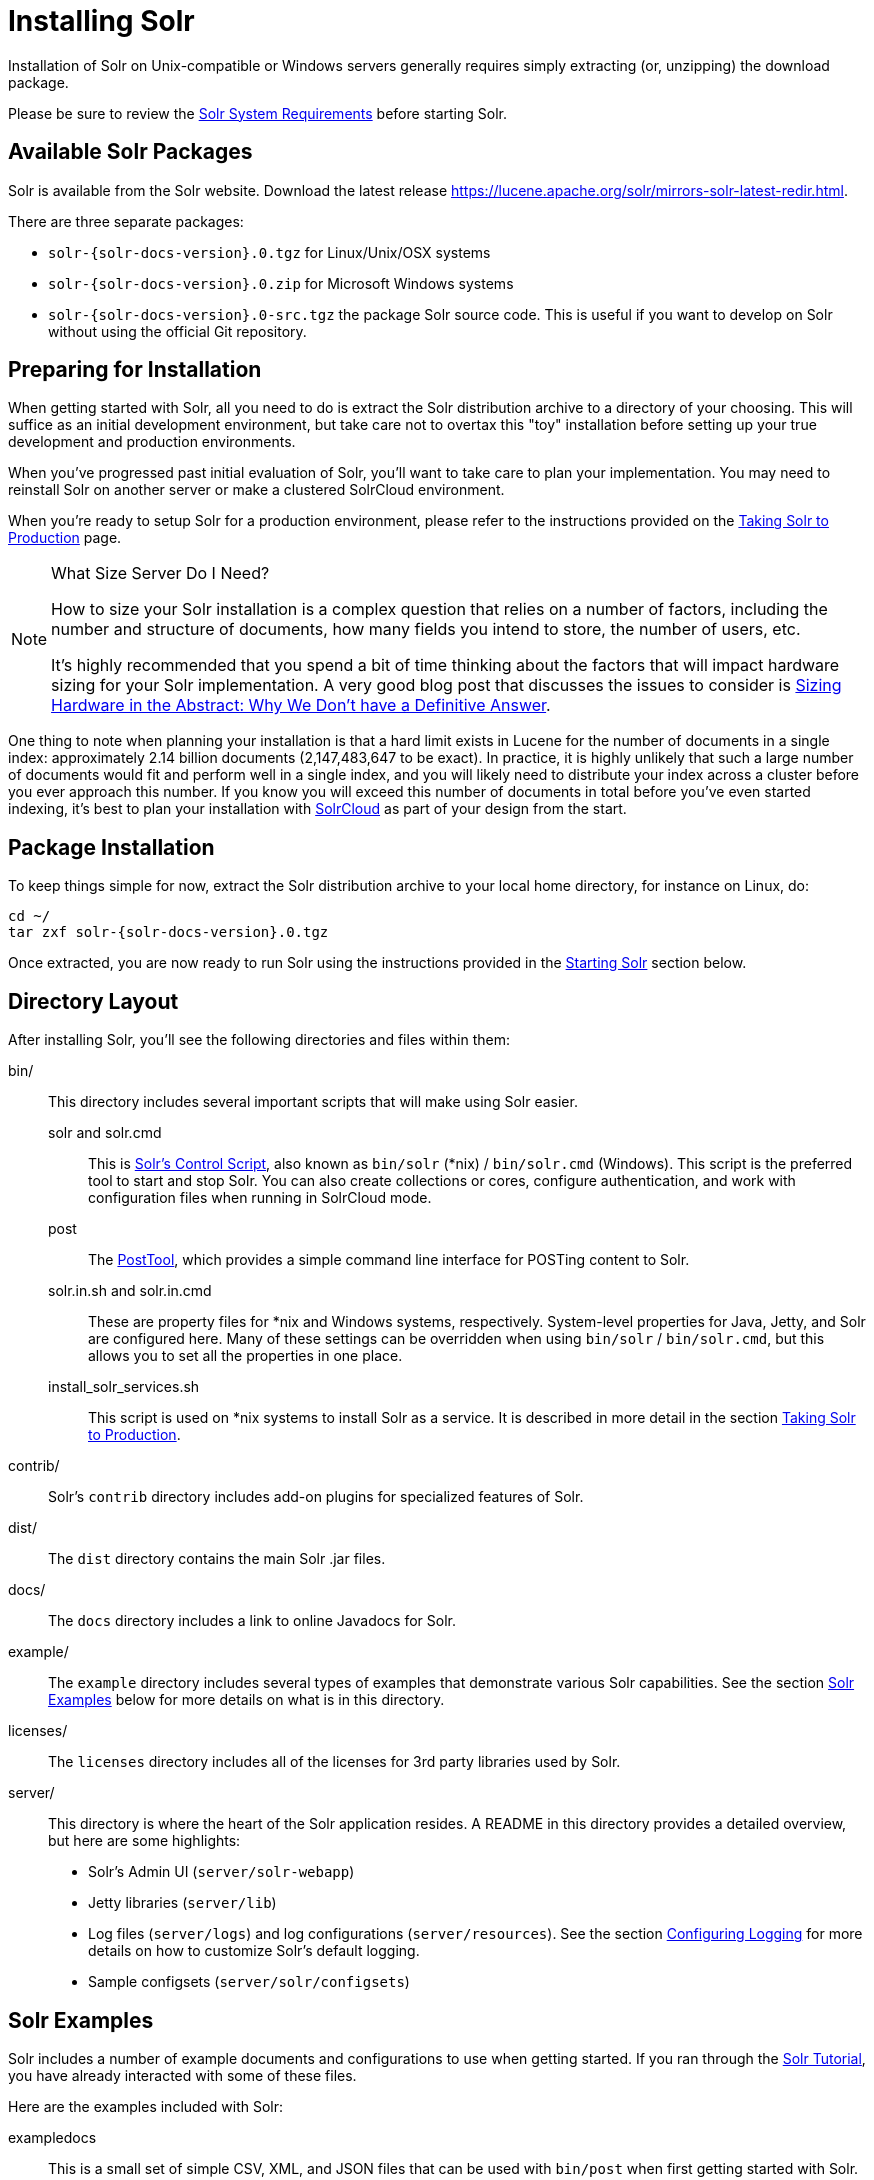 = Installing Solr
:page-toclevels: 1
// Licensed to the Apache Software Foundation (ASF) under one
// or more contributor license agreements.  See the NOTICE file
// distributed with this work for additional information
// regarding copyright ownership.  The ASF licenses this file
// to you under the Apache License, Version 2.0 (the
// "License"); you may not use this file except in compliance
// with the License.  You may obtain a copy of the License at
//
//   http://www.apache.org/licenses/LICENSE-2.0
//
// Unless required by applicable law or agreed to in writing,
// software distributed under the License is distributed on an
// "AS IS" BASIS, WITHOUT WARRANTIES OR CONDITIONS OF ANY
// KIND, either express or implied.  See the License for the
// specific language governing permissions and limitations
// under the License.

Installation of Solr on Unix-compatible or Windows servers generally requires simply extracting (or, unzipping) the download package.

Please be sure to review the <<solr-system-requirements.adoc#solr-system-requirements,Solr System Requirements>> before starting Solr.

== Available Solr Packages

Solr is available from the Solr website. Download the latest release https://lucene.apache.org/solr/mirrors-solr-latest-redir.html.

There are three separate packages:

* `solr-{solr-docs-version}.0.tgz` for Linux/Unix/OSX systems
* `solr-{solr-docs-version}.0.zip` for Microsoft Windows systems
* `solr-{solr-docs-version}.0-src.tgz` the package Solr source code. This is useful if you want to develop on Solr without using the official Git repository.

== Preparing for Installation

When getting started with Solr, all you need to do is extract the Solr distribution archive to a directory of your choosing. This will suffice as an initial development environment, but take care not to overtax this "toy" installation before setting up your true development and production environments.

When you've progressed past initial evaluation of Solr, you'll want to take care to plan your implementation. You may need to reinstall Solr on another server or make a clustered SolrCloud environment.

When you're ready to setup Solr for a production environment, please refer to the instructions provided on the <<taking-solr-to-production.adoc#taking-solr-to-production,Taking Solr to Production>> page.

.What Size Server Do I Need?
[NOTE]
====
How to size your Solr installation is a complex question that relies on a number of factors, including the number and structure of documents, how many fields you intend to store, the number of users, etc.

It's highly recommended that you spend a bit of time thinking about the factors that will impact hardware sizing for your Solr implementation. A very good blog post that discusses the issues to consider is https://lucidworks.com/2012/07/23/sizing-hardware-in-the-abstract-why-we-dont-have-a-definitive-answer/[Sizing Hardware in the Abstract: Why We Don't have a Definitive Answer].
====

One thing to note when planning your installation is that a hard limit exists in Lucene for the number of documents in a single index: approximately 2.14 billion documents (2,147,483,647 to be exact). In practice, it is highly unlikely that such a large number of documents would fit and perform well in a single index, and you will likely need to distribute your index across a cluster before you ever approach this number. If you know you will exceed this number of documents in total before you've even started indexing, it's best to plan your installation with <<solrcloud.adoc#solrcloud,SolrCloud>> as part of your design from the start.

== Package Installation

To keep things simple for now, extract the Solr distribution archive to your local home directory, for instance on Linux, do:

[source,bash,subs="attributes"]
----
cd ~/
tar zxf solr-{solr-docs-version}.0.tgz
----

Once extracted, you are now ready to run Solr using the instructions provided in the <<Starting Solr>> section below.

== Directory Layout

After installing Solr, you'll see the following directories and files within them:

bin/::
This directory includes several important scripts that will make using Solr easier.

solr and solr.cmd::: This is <<solr-control-script-reference.adoc#solr-control-script-reference,Solr's Control Script>>, also known as `bin/solr` (*nix) / `bin/solr.cmd` (Windows). This script is the preferred tool to start and stop Solr. You can also create collections or cores, configure authentication, and work with configuration files when running in SolrCloud mode.

post::: The <<post-tool.adoc#post-tool,PostTool>>, which provides a simple command line interface for POSTing content to Solr.

solr.in.sh and solr.in.cmd:::
These are property files for *nix and Windows systems, respectively. System-level properties for Java, Jetty, and Solr are configured here. Many of these settings can be overridden when using `bin/solr` / `bin/solr.cmd`, but this allows you to set all the properties in one place.

install_solr_services.sh:::
This script is used on *nix systems to install Solr as a service. It is described in more detail in the section <<taking-solr-to-production.adoc#taking-solr-to-production,Taking Solr to Production>>.

contrib/::
Solr's `contrib` directory includes add-on plugins for specialized features of Solr.

dist/::
The `dist` directory contains the main Solr .jar files.

docs/::
The `docs` directory includes a link to online Javadocs for Solr.

example/::
The `example` directory includes several types of examples that demonstrate various Solr capabilities. See the section <<Solr Examples>> below for more details on what is in this directory.

licenses/::
The `licenses` directory includes all of the licenses for 3rd party libraries used by Solr.

server/::
This directory is where the heart of the Solr application resides. A README in this directory provides a detailed overview, but here are some highlights:
* Solr's Admin UI (`server/solr-webapp`)
* Jetty libraries (`server/lib`)
* Log files (`server/logs`) and log configurations (`server/resources`). See the section <<configuring-logging.adoc#configuring-logging,Configuring Logging>> for more details on how to customize Solr's default logging.
* Sample configsets (`server/solr/configsets`)

== Solr Examples

Solr includes a number of example documents and configurations to use when getting started. If you ran through the <<solr-tutorial.adoc#solr-tutorial,Solr Tutorial>>, you have already interacted with some of these files.

Here are the examples included with Solr:

exampledocs::
This is a small set of simple CSV, XML, and JSON files that can be used with `bin/post` when first getting started with Solr. For more information about using `bin/post` with these files, see <<post-tool.adoc#post-tool,Post Tool>>.

example-DIH::
This directory includes a few example DataImport Handler (DIH) configurations to help you get started with importing structured content in a database, an email server, or even an Atom feed. Each example will index a different set of data; see the README there for more details about these examples.

files::
The `files` directory provides a basic search UI for documents such as Word or PDF that you may have stored locally. See the README there for details on how to use this example.

films::
The `films` directory includes a robust set of data about movies in three formats: CSV, XML, and JSON. See the README there for details on how to use this dataset.

== Starting Solr

Solr includes a command line interface tool called `bin/solr` (Linux/MacOS) or `bin\solr.cmd` (Windows). This tool allows you to start and stop Solr, create cores and collections, configure authentication, and check the status of your system.

To use it to start Solr you can simply enter:

[source,bash]
----
bin/solr start
----

If you are running Windows, you can start Solr by running `bin\solr.cmd` instead.

[source,plain]
----
bin\solr.cmd start
----

This will start Solr in the background, listening on port 8983.

When you start Solr in the background, the script will wait to make sure Solr starts correctly before returning to the command line prompt.

TIP: All of the options for the Solr CLI are described in the section <<solr-control-script-reference.adoc#solr-control-script-reference,Solr Control Script Reference>>.

=== Start Solr with a Specific Bundled Example

Solr also provides a number of useful examples to help you learn about key features. You can launch the examples using the `-e` flag. For instance, to launch the "techproducts" example, you would do:

[source,bash]
----
bin/solr -e techproducts
----

Currently, the available examples you can run are: techproducts, dih, schemaless, and cloud. See the section <<solr-control-script-reference.adoc#running-with-example-configurations,Running with Example Configurations>> for details on each example.

.Getting Started with SolrCloud
NOTE: Running the `cloud` example starts Solr in <<solrcloud.adoc#solrcloud,SolrCloud>> mode. For more information on starting Solr in SolrCloud mode, see the section <<getting-started-with-solrcloud.adoc#getting-started-with-solrcloud,Getting Started with SolrCloud>>.

=== Check if Solr is Running

If you're not sure if Solr is running locally, you can use the status command:

[source,bash]
----
bin/solr status
----

This will search for running Solr instances on your computer and then gather basic information about them, such as the version and memory usage.

That's it! Solr is running. If you need convincing, use a Web browser to see the Admin Console.

`\http://localhost:8983/solr/`

.The Solr Admin interface.
image::images/running-solr/SolrAdminDashboard.png[Solr's Admin UI,pdfwidth=75%]

If Solr is not running, your browser will complain that it cannot connect to the server. Check your port number and try again.

=== Create a Core

If you did not start Solr with an example configuration, you would need to create a core in order to be able to index and search. You can do so by running:

[source,bash]
----
bin/solr create -c <name>
----

This will create a core that uses a data-driven schema which tries to guess the correct field type when you add documents to the index.

To see all available options for creating a new core, execute:

[source,bash]
----
bin/solr create -help
----
